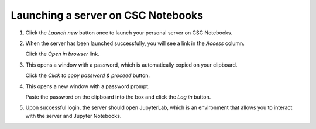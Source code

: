 .. _CSCNotebooksServer:

Launching a server on CSC Notebooks
===================================

1. Click the *Launch new* button once to launch your personal server on CSC Notebooks.

   .. image:: ../img/csc_nb_launch_env.gif
      :width: 400
      :alt: Click the "Launch new" button.

2. When the server has been launched successfully, you will see a link in the *Access* column. 

   Click the *Open in browser* link.

   .. image:: ../img/csc_nb_open_env.gif
      :width: 400
      :alt: Click the "Open in browser" link.

3. This opens a window with a password, which is automatically copied on your clipboard.
   
   Click the *Click to copy password & proceed* button.

   .. image:: ../img/csc_nb_copy_pw.gif
      :width: 400
      :alt: Click the "Click to copy password & proceed" button.

4. This opens a new window with a password prompt.
 
   Paste the password on the clipboard into the box and click the *Log in* button. 

   .. image:: ../img/csc_nb_enter_pw.gif
      :width: 400
      :alt: Paste the password on the clipboard into the box.

5. Upon successful login, the server should open JupyterLab, which is an environment that allows you to interact with the server and Jupyter Notebooks.
